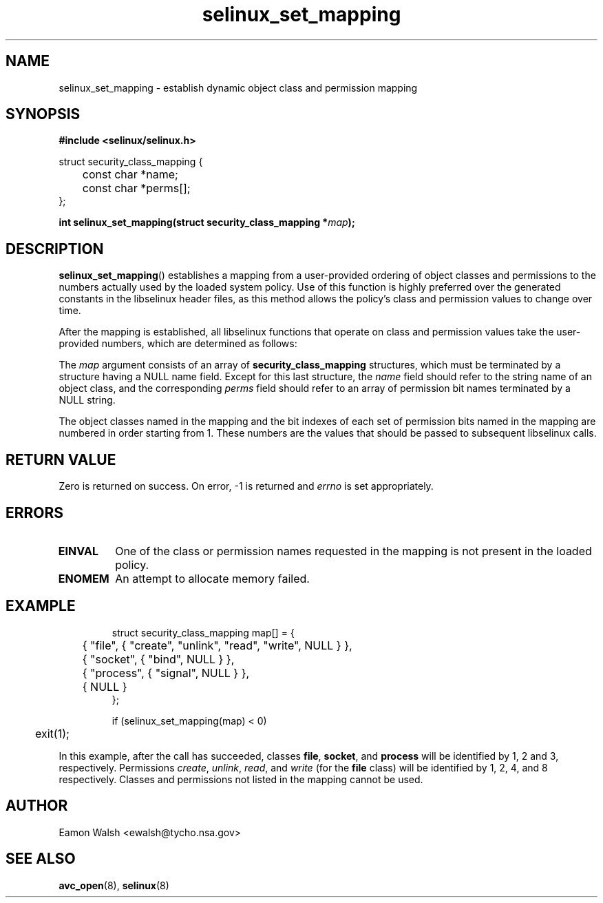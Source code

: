 .\" Hey Emacs! This file is -*- nroff -*- source.
.\"
.\" Author: Eamon Walsh (ewalsh@tycho.nsa.gov) 2008
.TH "selinux_set_mapping" "3" "12 Jun 2008" "" "SELinux API documentation"
.SH "NAME"
selinux_set_mapping \- establish dynamic object class and permission mapping
.
.SH "SYNOPSIS"
.B #include <selinux/selinux.h>
.sp
.nf
struct security_class_mapping {
	const char *name;
	const char *perms[];
};
.fi
.sp
.BI "int selinux_set_mapping(struct security_class_mapping *" map ");"
.
.SH "DESCRIPTION"
.BR selinux_set_mapping ()
establishes a mapping from a user-provided ordering of object classes and permissions to the numbers actually used by the loaded system policy.  Use of this function is highly preferred over the generated constants in the libselinux header files, as this method allows the policy's class and permission values to change over time.

After the mapping is established, all libselinux functions that operate on class and permission values take the user-provided numbers, which are determined as follows:

The
.I map
argument consists of an array of 
.B security_class_mapping
structures, which must be terminated by a structure having a NULL name field.  Except for this last structure, the
.I name 
field should refer to the string name of an object class, and the corresponding
.I perms
field should refer to an array of permission bit names terminated by a NULL string.

The object classes named in the mapping and the bit indexes of each set of permission bits named in the mapping are numbered in order starting from 1.  These numbers are the values that should be passed to subsequent libselinux calls.
.
.SH "RETURN VALUE"
Zero is returned on success.  On error, \-1 is returned and
.I errno
is set appropriately.
.
.SH "ERRORS"
.TP
.B EINVAL
One of the class or permission names requested in the mapping is not present in the loaded policy.
.TP
.B ENOMEM
An attempt to allocate memory failed.
.
.SH "EXAMPLE"
.RS
.ta 4n 10n
.nf
struct security_class_mapping map[] = {
	{ "file", { "create", "unlink", "read", "write", NULL } },
	{ "socket", { "bind", NULL } },
	{ "process", { "signal", NULL } },
	{ NULL }
};

if (selinux_set_mapping(map) < 0)
	exit(1);
.fi
.ta
.RE

In this example, after the call has succeeded, classes
.BR file ,
.BR socket ,
and
.B process
will be identified by 1, 2 and 3, respectively.  Permissions
.IR create ,
.IR unlink ,
.IR read ,
and
.I write
(for the 
.B file
class) will be identified by 1, 2, 4, and 8 respectively.  Classes and permissions not listed in the mapping cannot be used.
.
.SH "AUTHOR"
Eamon Walsh <ewalsh@tycho.nsa.gov>
.
.SH "SEE ALSO"
.BR avc_open (8),
.BR selinux (8)
